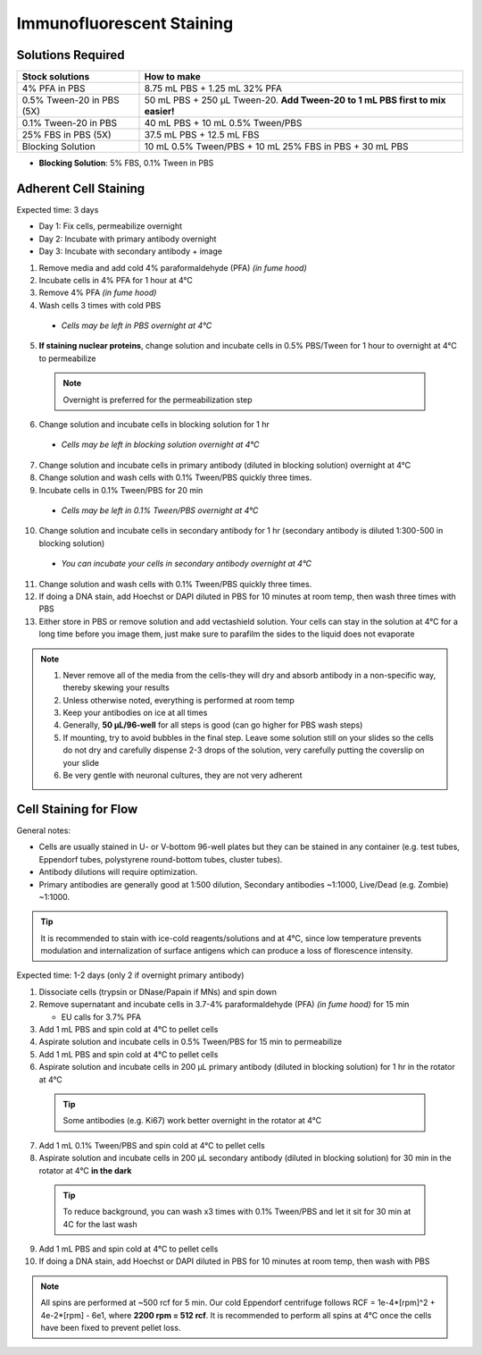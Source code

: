 
============================================
Immunofluorescent Staining
============================================


.. _antibodyStaining:

Solutions Required
-----------------------------------------------

===========================================   =================================================================================  
**Stock solutions**                              **How to make**                                                         
===========================================   =================================================================================  
4% PFA in PBS                                    8.75 mL PBS + 1.25 mL 32% PFA
0.5% Tween-20 in PBS (5X)                        50 mL PBS + 250 µL Tween-20. **Add Tween-20 to 1 mL PBS first to mix easier!**  
0.1% Tween-20 in PBS                             40 mL PBS + 10 mL 0.5% Tween/PBS
25% FBS in PBS (5X)                              37.5 mL PBS + 12.5 mL FBS
Blocking Solution                                10 mL 0.5% Tween/PBS + 10 mL 25% FBS in PBS + 30 mL PBS
===========================================   ================================================================================= 
  
* **Blocking Solution**:
  5% FBS, 0.1% Tween in PBS


Adherent Cell Staining
-----------------------------------------------

Expected time: 3 days

- Day 1: Fix cells, permeabilize overnight
- Day 2: Incubate with primary antibody overnight
- Day 3: Incubate with secondary antibody + image

1.	Remove media and add cold 4% paraformaldehyde (PFA) *(in fume hood)*
2.	Incubate cells in 4% PFA for 1 hour at 4°C
3.	Remove 4% PFA *(in fume hood)*
4.	Wash cells 3 times with cold PBS

    - *Cells may be left in PBS overnight at 4°C*

5.	**If staining nuclear proteins**, change solution and incubate cells in 0.5% PBS/Tween for 1 hour to overnight at 4°C to permeabilize

    .. note:: Overnight is preferred for the permeabilization step

6.	Change solution and incubate cells in blocking solution for 1 hr

    - *Cells may be left in blocking solution overnight at 4°C*

7.	Change solution and incubate cells in primary antibody (diluted in blocking solution) overnight at 4°C
8.	Change solution and wash cells with 0.1% Tween/PBS quickly three times.
9.	Incubate cells in 0.1% Tween/PBS for 20 min 

    - *Cells may be left in 0.1% Tween/PBS overnight at 4°C*

10.	Change solution and incubate cells in secondary antibody for 1 hr (secondary antibody is diluted 1:300-500 in blocking solution)

    - *You can incubate your cells in secondary antibody overnight at 4°C*

11.	Change solution and wash cells with 0.1% Tween/PBS quickly three times.
12.	If doing a DNA stain, add Hoechst or DAPI diluted in PBS for 10 minutes at room temp, then wash three times with PBS
13.	Either store in PBS or remove solution and add vectashield solution. Your cells can stay in the solution at 4°C for a long time before you image them, just make sure to parafilm the sides to the liquid does not evaporate


.. note::
 1. Never remove all of the media from the cells-they will dry and absorb antibody in a non-specific way, thereby skewing your results
 2. Unless otherwise noted, everything is performed at room temp
 3. Keep your antibodies on ice at all times
 4. Generally, **50 µL/96-well** for all steps is good (can go higher for PBS wash steps)
 5. If mounting, try to avoid bubbles in the final step. Leave some solution still on your slides so the cells do not dry and carefully dispense 2-3 drops of the solution, very carefully putting the coverslip on your slide
 6. Be very gentle with neuronal cultures, they are not very adherent


.. _antibodyStaining-flow:

Cell Staining for Flow
-----------------------------------------------

General notes:

- Cells are usually stained in U- or V-bottom 96-well plates but they can be stained in any container (e.g. test tubes, Eppendorf tubes, polystyrene round-bottom tubes, cluster tubes).
- Antibody dilutions will require optimization.
- Primary antibodies are generally good at 1:500 dilution, Secondary antibodies ~1:1000, Live/Dead (e.g. Zombie) ~1:1000.


.. tip::
   It is recommended to stain with ice-cold reagents/solutions and at 4°C, since low temperature prevents modulation and internalization of surface antigens which can produce a loss of florescence intensity.

Expected time: 1-2 days (only 2 if overnight primary antibody)

1.	Dissociate cells (trypsin or DNase/Papain if MNs) and spin down
2.  Remove supernatant and incubate cells in 3.7-4% paraformaldehyde (PFA) *(in fume hood)* for 15 min

    - EU calls for 3.7% PFA

3.  Add 1 mL PBS and spin cold at 4°C to pellet cells
4.	Aspirate solution and incubate cells in 0.5% Tween/PBS for 15 min to permeabilize
5.  Add 1 mL PBS and spin cold at 4°C to pellet cells
6.	Aspirate solution and incubate cells in 200 µL primary antibody (diluted in blocking solution) for 1 hr in the rotator at 4°C

    .. tip:: Some antibodies (e.g. Ki67) work better overnight in the rotator at 4°C

7.  Add 1 mL 0.1% Tween/PBS and spin cold at 4°C to pellet cells
8.	Aspirate solution and incubate cells in 200 µL secondary antibody (diluted in blocking solution) for 30 min in the rotator at 4°C **in the dark**
    
    .. tip:: To reduce background, you can wash x3 times with 0.1% Tween/PBS and let it sit for 30 min at 4C for the last wash

9.  Add 1 mL PBS and spin cold at 4°C to pellet cells
10.	If doing a DNA stain, add Hoechst or DAPI diluted in PBS for 10 minutes at room temp, then wash with PBS

.. note::
    All spins are performed at ~500 rcf for 5 min. Our cold Eppendorf centrifuge follows RCF = 1e-4*[rpm]^2 + 4e-2*[rpm] - 6e1, where **2200 rpm = 512 rcf**.
    It is recommended to perform all spins at 4°C once the cells have been fixed to prevent pellet loss. 